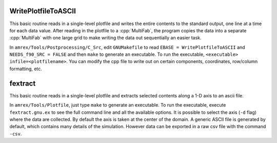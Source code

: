 .. role:: cpp(code)
   :language: c++

.. _sec:amrvis:

WritePlotfileToASCII
====================

This basic routine reads in a single-level plotfile and writes the entire contents
to the standard output, one line at a time for each data value.
After reading in the plotfile to a :cpp:`MultiFab`, the program copies the data
into a separate :cpp:`MultiFab` with one large grid to make writing the data out
sequentially an easier task.

In ``amrex/Tools/Postprocessing/C_Src``, edit ``GNUMakefile`` to read
``EBASE = WritePlotfileToASCII`` and ``NEEDS_f90_SRC = FALSE`` and then ``make``
to generate an executable.  To run the executable, ``<executable> infile=<plotfilename>``.
You can modify the cpp file to write out on certain components, coordinates,
row/column formatting, etc.

fextract
========

This basic routine reads in a single-level plotfile and extracts selected contents
along a 1-D axis to an ascii file.

In ``amrex/Tools/Plotfile``, just type  ``make``
to generate an executable.  To run the executable, execute ``fextract.gnu.ex`` to see the full command line
and all the available options.
It is possible to select the axis (``-d`` flag) where the data are collected. By default the axis is taken at the center of the domain.
A generic ASCII file is generated by default, which contains many details of the simulation. However data can be exported in a raw csv file with the command ``-csv``.
